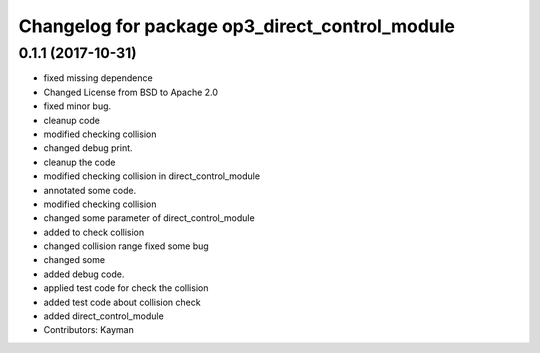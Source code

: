 ^^^^^^^^^^^^^^^^^^^^^^^^^^^^^^^^^^^^^^^^^^^^^^^
Changelog for package op3_direct_control_module
^^^^^^^^^^^^^^^^^^^^^^^^^^^^^^^^^^^^^^^^^^^^^^^

0.1.1 (2017-10-31)
-----------
* fixed missing dependence
* Changed License from BSD to Apache 2.0
* fixed minor bug.
* cleanup code
* modified checking collision
* changed debug print.
* cleanup the code
* modified checking collision in direct_control_module
* annotated some code.
* modified checking collision
* changed some parameter of direct_control_module
* added to check collision
* changed collision range
  fixed some bug
* changed some
* added debug code.
* applied test code for check the collision
* added test code about collision check
* added direct_control_module
* Contributors: Kayman
